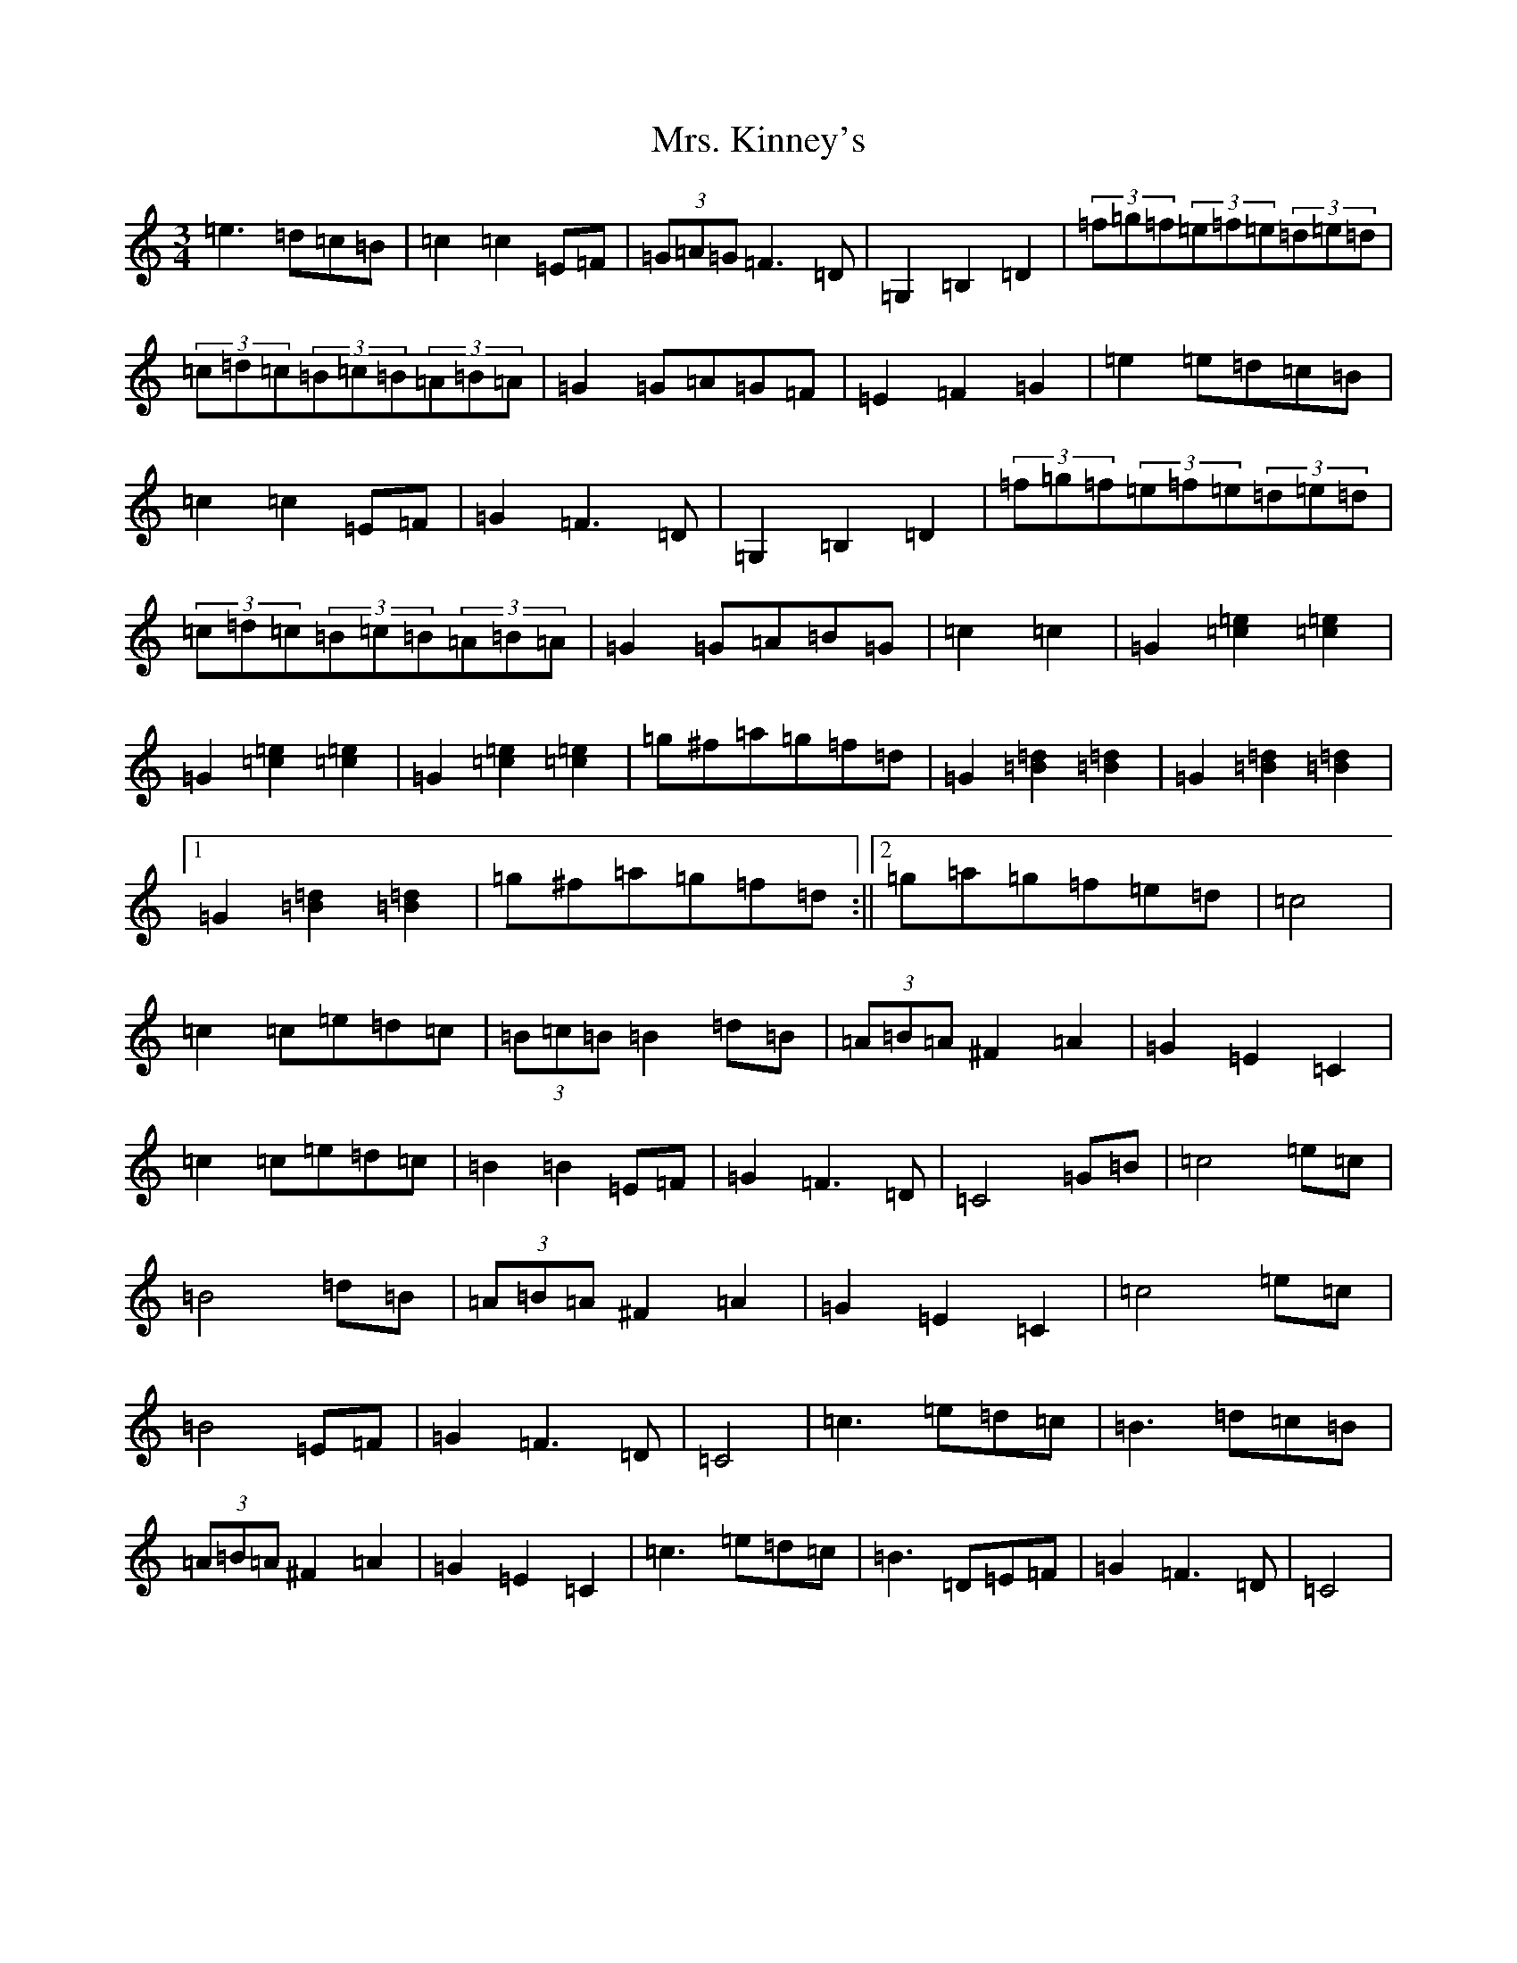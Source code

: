 X: 14925
T: Mrs. Kinney's
S: https://thesession.org/tunes/480#setting13377
Z: D Major
R: waltz
M: 3/4
L: 1/8
K: C Major
=e3=d=c=B|=c2=c2=E=F|(3=G=A=G=F3=D|=G,2=B,2=D2|(3=f=g=f(3=e=f=e(3=d=e=d|(3=c=d=c(3=B=c=B(3=A=B=A|=G2=G=A=G=F|=E2=F2=G2|=e2=e=d=c=B|=c2=c2=E=F|=G2=F3=D|=G,2=B,2=D2|(3=f=g=f(3=e=f=e(3=d=e=d|(3=c=d=c(3=B=c=B(3=A=B=A|=G2=G=A=B=G|=c2=c2|=G2[=c2=e2][=c2=e2]|=G2[=c2=e2][=c2=e2]|=G2[=c2=e2][=c2=e2]|=g^f=a=g=f=d|=G2[=B2=d2][=B2=d2]|=G2[=B2=d2][=B2=d2]|1=G2[=B2=d2][=B2=d2]|=g^f=a=g=f=d:||2=g=a=g=f=e=d|=c4|=c2=c=e=d=c|(3=B=c=B=B2=d=B|(3=A=B=A^F2=A2|=G2=E2=C2|=c2=c=e=d=c|=B2=B2=E=F|=G2=F3=D|=C4=G=B|=c4=e=c|=B4=d=B|(3=A=B=A^F2=A2|=G2=E2=C2|=c4=e=c|=B4=E=F|=G2=F3=D|=C4|=c3=e=d=c|=B3=d=c=B|(3=A=B=A^F2=A2|=G2=E2=C2|=c3=e=d=c|=B3=D=E=F|=G2=F3=D|=C4|